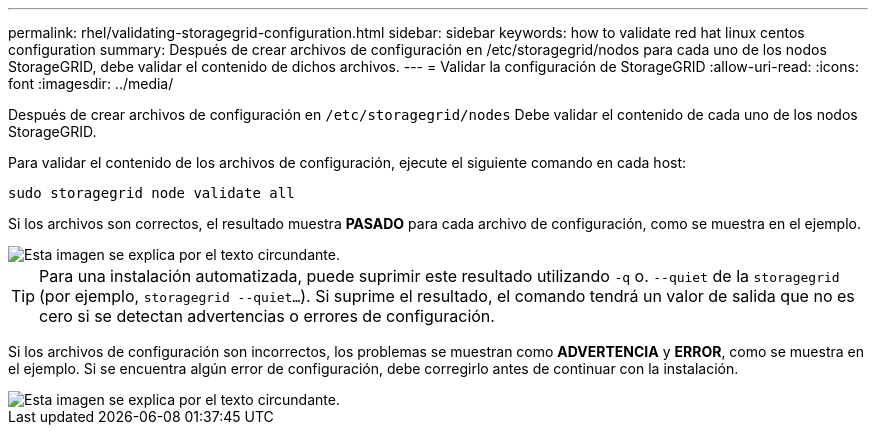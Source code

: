 ---
permalink: rhel/validating-storagegrid-configuration.html 
sidebar: sidebar 
keywords: how to validate red hat linux centos configuration 
summary: Después de crear archivos de configuración en /etc/storagegrid/nodos para cada uno de los nodos StorageGRID, debe validar el contenido de dichos archivos. 
---
= Validar la configuración de StorageGRID
:allow-uri-read: 
:icons: font
:imagesdir: ../media/


[role="lead"]
Después de crear archivos de configuración en `/etc/storagegrid/nodes` Debe validar el contenido de cada uno de los nodos StorageGRID.

Para validar el contenido de los archivos de configuración, ejecute el siguiente comando en cada host:

[listing]
----
sudo storagegrid node validate all
----
Si los archivos son correctos, el resultado muestra *PASADO* para cada archivo de configuración, como se muestra en el ejemplo.

image::../media/rhel_node_configuration_file_output.gif[Esta imagen se explica por el texto circundante.]


TIP: Para una instalación automatizada, puede suprimir este resultado utilizando `-q` o. `--quiet` de la `storagegrid` (por ejemplo, `storagegrid --quiet...`). Si suprime el resultado, el comando tendrá un valor de salida que no es cero si se detectan advertencias o errores de configuración.

Si los archivos de configuración son incorrectos, los problemas se muestran como *ADVERTENCIA* y *ERROR*, como se muestra en el ejemplo. Si se encuentra algún error de configuración, debe corregirlo antes de continuar con la instalación.

image::../media/rhel_node_configuration_file_output_with_errors.gif[Esta imagen se explica por el texto circundante.]
